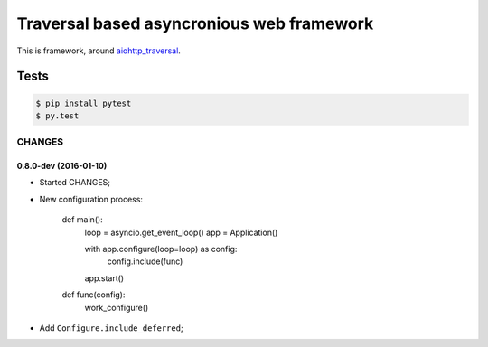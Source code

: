 ==========================================
Traversal based asyncronious web framework
==========================================

.. image:: https://api.travis-ci.org/zzzsochi/aiotraversal.svg
  :target:  https://secure.travis-ci.org/zzzsochi/aiotraversal
  :align: right

.. image:: https://coveralls.io/repos/zzzsochi/aiotraversal/badge.svg
  :target:  https://coveralls.io/r/zzzsochi/aiotraversal
  :align: right

This is framework, around `aiohttp_traversal <https://github.com/zzzsochi/aiohttp_traversal>`_.

-----
Tests
-----

.. code:: shell

    $ pip install pytest
    $ py.test


CHANGES
=======

0.8.0-dev (2016-01-10)
----------------------

* Started CHANGES;
* New configuration process:

    .. code:: python

    def main():
        loop = asyncio.get_event_loop()
        app = Application()

        with app.configure(loop=loop) as config:
            config.include(func)

        app.start()

    def func(config):
        work_configure()

* Add ``Configure.include_deferred``;
